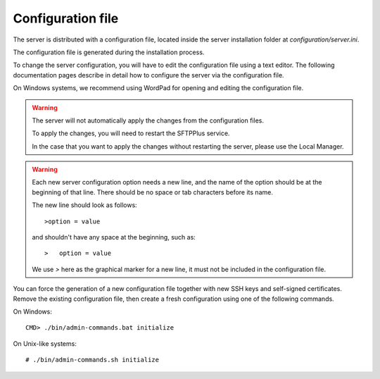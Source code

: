 Configuration file
==================

The server is distributed with a configuration file, located
inside the server installation folder at `configuration/server.ini`.

The configuration file is generated during the installation process.

To change the server configuration, you will have to edit the
configuration file using a text editor.
The following documentation pages describe in detail how to configure the
server via the configuration file.

On Windows systems, we recommend using WordPad for opening and
editing the configuration file.

..  warning::
    The server will not automatically apply the changes from the configuration
    files.

    To apply the changes, you will need to restart the SFTPPlus service.

    In the case that you want to apply the changes without restarting
    the server, please use the Local Manager.

..  warning::
    Each new server configuration option needs a new line, and the name
    of the option should be at the beginning of that line.
    There should be no space or tab characters before its name.

    The new line should look as follows::

    >option = value

    and shouldn't have any space at the beginning, such as::

    >   option = value

    We use `>` here as the graphical marker for a new line, it must not be
    included in the configuration file.

You can force the generation of a new configuration file together with new
SSH keys and self-signed certificates.
Remove the existing configuration file, then create a fresh configuration using
one of the following commands.

On Windows::

    CMD> ./bin/admin-commands.bat initialize

On Unix-like systems::

    # ./bin/admin-commands.sh initialize
